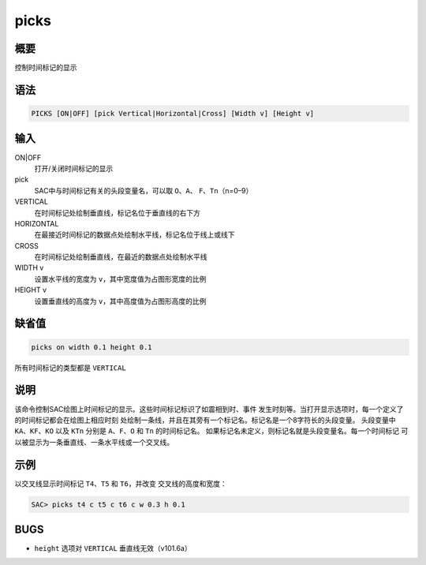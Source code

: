 picks
=====

概要
----

控制时间标记的显示

语法
----

.. code:: bash

    PICKS [ON|OFF] [pick Vertical|Horizontal|Cross] [Width v] [Height v]

输入
----

ON|OFF
    打开/关闭时间标记的显示

pick
    SAC中与时间标记有关的头段变量名，可以取 ``O``\ 、\ ``A``\ 、
    ``F``\ 、\ ``Tn``\ （n=0–9）

VERTICAL
    在时间标记处绘制垂直线，标记名位于垂直线的右下方

HORIZONTAL
    在最接近时间标记的数据点处绘制水平线，标记名位于线上或线下

CROSS
    在时间标记处绘制垂直线，在最近的数据点处绘制水平线

WIDTH v
    设置水平线的宽度为 ``v``\ ，其中宽度值为占图形宽度的比例

HEIGHT v
    设置垂直线的高度为 ``v``\ ，其中高度值为占图形高度的比例

缺省值
------

.. code:: bash

    picks on width 0.1 height 0.1

所有时间标记的类型都是 ``VERTICAL``

说明
----

该命令控制SAC绘图上时间标记的显示。这些时间标记标识了如震相到时、事件
发生时刻等。当打开显示选项时，每一个定义了的时间标记都会在绘图上相应时刻
处绘制一条线，并且在其旁有一个标记名。标记名是一个8字符长的头段变量。
头段变量中 ``KA``\ 、\ ``KF``\ 、\ ``KO`` 以及 ``KTn`` 分别是
``A``\ 、\ ``F``\ 、\ ``O`` 和 ``Tn`` 的时间标记名。
如果标记名未定义，则标记名就是头段变量名。每一个时间标记
可以被显示为一条垂直线、一条水平线或一个交叉线。

示例
----

以交叉线显示时间标记 ``T4``\ 、\ ``T5`` 和 ``T6``\ ，并改变
交叉线的高度和宽度：

.. code:: bash

    SAC> picks t4 c t5 c t6 c w 0.3 h 0.1

BUGS
----

-  ``height`` 选项对 ``VERTICAL`` 垂直线无效（v101.6a）
